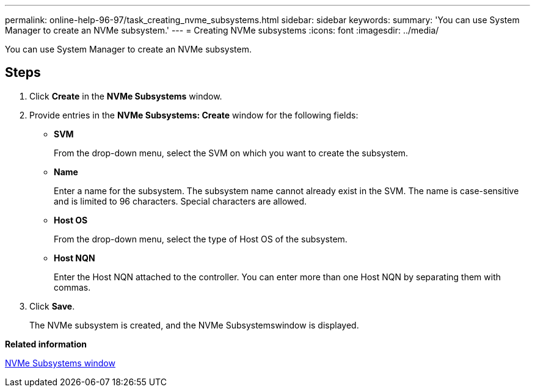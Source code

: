 ---
permalink: online-help-96-97/task_creating_nvme_subsystems.html
sidebar: sidebar
keywords: 
summary: 'You can use System Manager to create an NVMe subsystem.'
---
= Creating NVMe subsystems
:icons: font
:imagesdir: ../media/

[.lead]
You can use System Manager to create an NVMe subsystem.

== Steps

. Click *Create* in the *NVMe Subsystems* window.
. Provide entries in the *NVMe Subsystems: Create* window for the following fields:
 ** *SVM*
+
From the drop-down menu, select the SVM on which you want to create the subsystem.

 ** *Name*
+
Enter a name for the subsystem. The subsystem name cannot already exist in the SVM. The name is case-sensitive and is limited to 96 characters. Special characters are allowed.

 ** *Host OS*
+
From the drop-down menu, select the type of Host OS of the subsystem.

 ** *Host NQN*
+
Enter the Host NQN attached to the controller. You can enter more than one Host NQN by separating them with commas.
. Click *Save*.
+
The NVMe subsystem is created, and the NVMe Subsystemswindow is displayed.

*Related information*

xref:reference_nvme_subsystems_window.adoc[NVMe Subsystems window]
